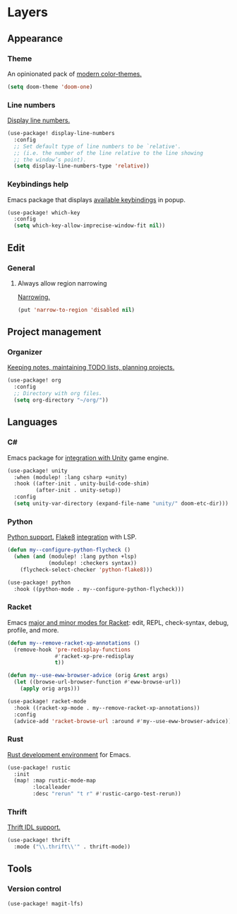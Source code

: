 * Layers
** Appearance
*** Theme
An opinionated pack of [[https://github.com/hlissner/emacs-doom-themes][modern color-themes.]]
#+begin_src emacs-lisp :tangle yes
(setq doom-theme 'doom-one)
#+end_src
*** Line numbers
[[https://www.gnu.org/software/emacs/manual/html_node/emacs/Display-Custom.html][Display line numbers.]]
 #+begin_src emacs-lisp :tangle yes
(use-package! display-line-numbers
  :config
  ;; Set default type of line numbers to be `relative'.
  ;; (i.e. the number of the line relative to the line showing
  ;; the window’s point).
  (setq display-line-numbers-type 'relative))
 #+end_src
*** Keybindings help
Emacs package that displays [[https://github.com/justbur/emacs-which-key][available keybindings]] in popup.
#+begin_src emacs-lisp :tangle yes
(use-package! which-key
  :config
  (setq which-key-allow-imprecise-window-fit nil))
#+end_src
** Edit
*** General
**** Always allow region narrowing
[[https://www.gnu.org/software/emacs/manual/html_node/emacs/Narrowing.html][Narrowing.]]
#+begin_src emacs-lisp :tangle yes
(put 'narrow-to-region 'disabled nil)
#+end_src
** Project management
*** Organizer
[[http://orgmode.org/][Keeping notes, maintaining TODO lists, planning projects.]]
#+begin_src emacs-lisp :tangle yes
(use-package! org
  :config
  ;; Directory with org files.
  (setq org-directory "~/org/"))
#+end_src
** Languages
*** C#
Emacs package for [[https://github.com/elizagamedev/unity.el][integration with Unity]] game engine.
#+begin_src emacs-lisp :tangle yes
(use-package! unity
  :when (modulep! :lang csharp +unity)
  :hook ((after-init . unity-build-code-shim)
         (after-init . unity-setup))
  :config
  (setq unity-var-directory (expand-file-name "unity/" doom-etc-dir)))
#+end_src
*** Python
[[https://github.com/emacs-mirror/emacs/blob/master/lisp/progmodes/python.el][Python support.]]
[[https://flake8.pycqa.org/en/latest/][Flake8]] [[https://www.reddit.com/r/emacs/comments/wa7iwz/lsp_with_pyright_and_flake8/][integration]] with LSP.
#+begin_src emacs-lisp :tangle yes
(defun my--configure-python-flycheck ()
  (when (and (modulep! :lang python +lsp)
             (modulep! :checkers syntax))
    (flycheck-select-checker 'python-flake8)))

(use-package! python
  :hook ((python-mode . my--configure-python-flycheck)))
#+end_src
*** Racket
Emacs [[https://www.racket-mode.com/][major and minor modes for Racket]]: edit, REPL, check-syntax, debug, profile, and more.
#+begin_src emacs-lisp :tangle yes
(defun my--remove-racket-xp-annotations ()
  (remove-hook 'pre-redisplay-functions
               #'racket-xp-pre-redisplay
               t))

(defun my--use-eww-browser-advice (orig &rest args)
  (let ((browse-url-browser-function #'eww-browse-url))
    (apply orig args)))

(use-package! racket-mode
  :hook ((racket-xp-mode . my--remove-racket-xp-annotations))
  :config
  (advice-add 'racket-browse-url :around #'my--use-eww-browser-advice))
#+end_src
*** Rust
[[https://github.com/brotzeit/rustic][Rust development environment]] for Emacs.
#+begin_src emacs-lisp :tangle yes
(use-package! rustic
  :init
  (map! :map rustic-mode-map
        :localleader
        :desc "rerun" "t r" #'rustic-cargo-test-rerun))
#+end_src
*** Thrift
[[https://github.com/facebook/fbthrift][Thrift IDL support.]]
#+begin_src emacs-lisp :tangle yes
(use-package! thrift
  :mode ("\\.thrift\\'" . thrift-mode))
#+end_src
** Tools
*** Version control
#+begin_src emacs-lisp :tangle yes
(use-package! magit-lfs)
#+end_src
